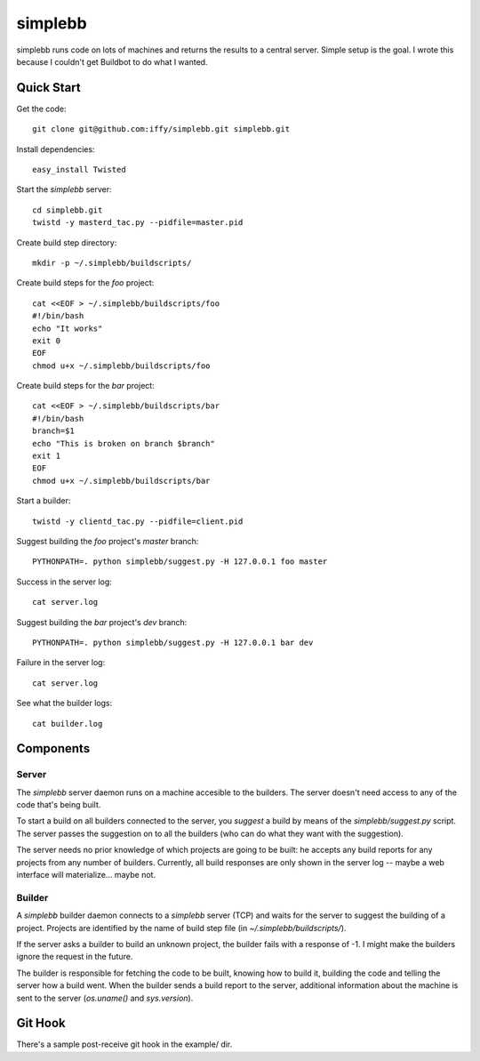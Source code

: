 ========
simplebb
========


simplebb runs code on lots of machines and returns the results to a central
server.  Simple setup is the goal.  I wrote this because I couldn't get
Buildbot to do what I wanted.


Quick Start
===========

Get the code::

    git clone git@github.com:iffy/simplebb.git simplebb.git
    
Install dependencies::

    easy_install Twisted
    
Start the `simplebb` server::
    
    cd simplebb.git
    twistd -y masterd_tac.py --pidfile=master.pid
    
Create build step directory::

    mkdir -p ~/.simplebb/buildscripts/

Create build steps for the `foo` project::

    cat <<EOF > ~/.simplebb/buildscripts/foo
    #!/bin/bash
    echo "It works"
    exit 0
    EOF
    chmod u+x ~/.simplebb/buildscripts/foo

Create build steps for the `bar` project::

    cat <<EOF > ~/.simplebb/buildscripts/bar
    #!/bin/bash    
    branch=$1
    echo "This is broken on branch $branch"
    exit 1
    EOF
    chmod u+x ~/.simplebb/buildscripts/bar

Start a builder::

    twistd -y clientd_tac.py --pidfile=client.pid

Suggest building the `foo` project's `master` branch::

    PYTHONPATH=. python simplebb/suggest.py -H 127.0.0.1 foo master

Success in the server log::

    cat server.log

Suggest building the `bar` project's `dev` branch::

    PYTHONPATH=. python simplebb/suggest.py -H 127.0.0.1 bar dev

Failure in the server log::

    cat server.log

See what the builder logs::

    cat builder.log
    

Components
==========

Server
------

The `simplebb` server daemon runs on a machine accesible to the builders.  The
server doesn't need access to any of the code that's being built.

To start a build on all builders connected to the server, you *suggest* a build
by means of the `simplebb/suggest.py` script.  The server passes the suggestion
on to all the builders (who can do what they want with the suggestion).

The server needs no prior knowledge of which projects are going to be built: he
accepts any build reports for any projects from any number of builders.
Currently, all build responses are only shown in the server log -- maybe a web
interface will materialize... maybe not.

Builder
-------

A `simplebb` builder daemon connects to a `simplebb` server (TCP) and
waits for the server to suggest the building of a project.  Projects are
identified by the name of build step file (in `~/.simplebb/buildscripts/`).

If the server asks a builder to build an unknown project, the builder fails with
a response of -1.  I might make the builders ignore the request in the future.

The builder is responsible for fetching the code to be built, knowing how to build
it, building the code and telling the server how a build went.  When the builder
sends a build report to the server, additional information about the machine
is sent to the server (`os.uname()` and `sys.version`).


Git Hook
========

There's a sample post-receive git hook in the example/ dir.


